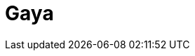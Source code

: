 = Gaya
:page-layout: toolboxes
:page-tags: catalog, toolbox, poznan-feelpp_kub_cem-gaya
:parent-catalogs: poznan-feelpp_kub_cem
:description: Strasbourg, France
:page-illustration: ROOT:gaya.jpg